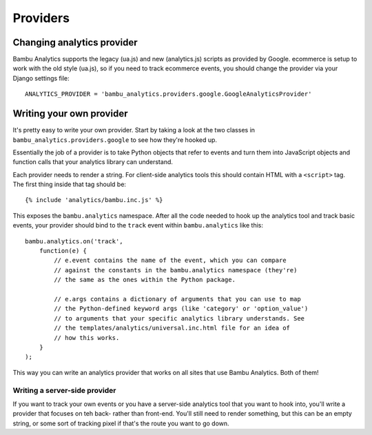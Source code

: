 Providers
=========

Changing analytics provider
---------------------------

Bambu Analytics supports the legacy (ua.js) and new (analytics.js)
scripts as provided by Google. ecommerce is setup to work with the old
style (ua.js), so if you need to track ecommerce events, you should
change the provider via your Django settings file:

::

    ANALYTICS_PROVIDER = 'bambu_analytics.providers.google.GoogleAnalyticsProvider'

Writing your own provider
-------------------------

It's pretty easy to write your own provider. Start by taking a look at
the two classes in ``bambu_analytics.providers.google`` to see how
they're hooked up.

Essentially the job of a provider is to take Python objects that refer
to events and turn them into JavaScript objects and function calls that
your analytics library can understand.

Each provider needs to render a string. For client-side analytics tools
this should contain HTML with a ``<script>`` tag. The first thing inside
that tag should be:

::

    {% include 'analytics/bambu.inc.js' %}

This exposes the ``bambu.analytics`` namespace. After all the code
needed to hook up the analytics tool and track basic events, your
provider should bind to the ``track`` event within ``bambu.analytics``
like this:

::

    bambu.analytics.on('track',
        function(e) {
            // e.event contains the name of the event, which you can compare
            // against the constants in the bambu.analytics namespace (they're)
            // the same as the ones within the Python package.

            // e.args contains a dictionary of arguments that you can use to map
            // the Python-defined keyword args (like 'category' or 'option_value')
            // to arguments that your specific analytics library understands. See
            // the templates/analytics/universal.inc.html file for an idea of
            // how this works.
        }
    );

This way you can write an analytics provider that works on all sites
that use Bambu Analytics. Both of them!

Writing a server-side provider
~~~~~~~~~~~~~~~~~~~~~~~~~~~~~~

If you want to track your own events or you have a server-side analytics
tool that you want to hook into, you'll write a provider that focuses on
teh back- rather than front-end. You'll still need to render something,
but this can be an empty string, or some sort of tracking pixel if
that's the route you want to go down.